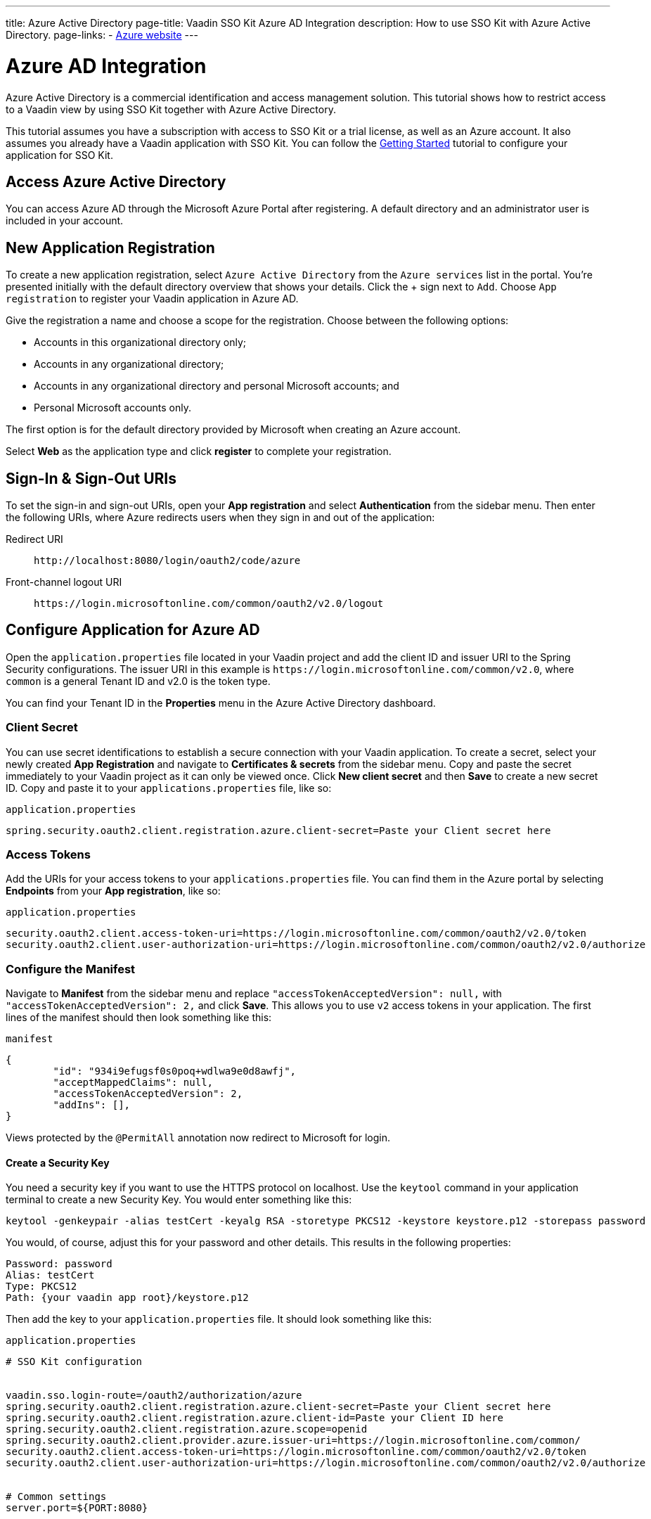 ---
title: Azure Active Directory
page-title: Vaadin SSO Kit Azure AD Integration 
description: How to use SSO Kit with Azure Active Directory.
page-links:
  - https://azure.microsoft.com[Azure website]
---


= Azure AD Integration

Azure Active Directory is a commercial identification and access management solution. This tutorial shows how to restrict access to a Vaadin view by using SSO Kit together with Azure Active Directory.

This tutorial assumes you have a subscription with access to SSO Kit or a trial license, as well as an Azure account. It also assumes you already have a Vaadin application with SSO Kit. You can follow the <<../getting-started#,Getting Started>> tutorial to configure your application for SSO Kit.


== Access Azure Active Directory

You can access Azure AD through the Microsoft Azure Portal after registering. A default directory and an administrator user is included in your account.


== New Application Registration

To create a new application registration, select [guilabel]`Azure Active Directory` from the [guilabel]`Azure services` list in the portal. You're presented initially with the default directory overview that shows your details. Click the &plus; sign next to [guilabel]`Add`. Choose [guilabel]`App registration` to register your Vaadin application in Azure AD. 

Give the registration a name and choose a scope for the registration. Choose between the following options:

- Accounts in this organizational directory only;
- Accounts in any organizational directory;
- Accounts in any organizational directory and personal Microsoft accounts; and
- Personal Microsoft accounts only.

The first option is for the default directory provided by Microsoft when creating an Azure account.

Select [guilabel]*Web* as the application type and click [guibutton]*register* to complete your registration.


== Sign-In & Sign-Out URIs

To set the sign-in and sign-out URIs, open your [guilabel]*App registration* and select [guilabel]*Authentication* from the sidebar menu. Then enter the following URIs, where Azure redirects users when they sign in and out of the application:

Redirect URI:: 
`\http://localhost:8080/login/oauth2/code/azure`

Front-channel logout URI::
`\https://login.microsoftonline.com/common/oauth2/v2.0/logout`


== Configure Application for Azure AD

Open the `application.properties` file located in your Vaadin project and add the client ID and issuer URI to the Spring Security configurations. The issuer URI in this example is `\https://login.microsoftonline.com/common/v2.0`, where `common` is a general Tenant ID and v2.0 is the token type.

You can find your Tenant ID in the [guilabel]*Properties* menu in the Azure Active Directory dashboard.


=== Client Secret

You can use secret identifications to establish a secure connection with your Vaadin application. To create a secret, select your newly created [guilabel]*App Registration* and navigate to [guilabel]*Certificates & secrets* from the sidebar menu. Copy and paste the secret immediately to your Vaadin project as it can only be viewed once. Click [guilabel]*New client secret* and then [guibutton]*Save* to create a new secret ID. Copy and paste it to your `applications.properties` file, like so:

.`application.properties`
[source,properties]
----
spring.security.oauth2.client.registration.azure.client-secret=Paste your Client secret here
----

=== Access Tokens

Add the URIs for your access tokens to your `applications.properties` file. You can find them in the Azure portal by selecting [guilabel]*Endpoints* from your [guilabel]*App registration*, like so:

.`application.properties`
[source,properties]
----
security.oauth2.client.access-token-uri=https://login.microsoftonline.com/common/oauth2/v2.0/token
security.oauth2.client.user-authorization-uri=https://login.microsoftonline.com/common/oauth2/v2.0/authorize
----


=== Configure the Manifest

Navigate to [guilabel]*Manifest* from the sidebar menu and replace `"accessTokenAcceptedVersion": null,` with `"accessTokenAcceptedVersion": 2,` and click [guibutton]*Save*. This allows you to use `v2` access tokens in your application. The first lines of the manifest should then look something like this:

.`manifest`
[source,json]
----
{
	"id": "934i9efugsf0s0poq+wdlwa9e0d8awfj",
	"acceptMappedClaims": null,
	"accessTokenAcceptedVersion": 2,
	"addIns": [],
}
----

Views protected by the `@PermitAll` annotation now redirect to Microsoft for login.


==== Create a Security Key

You need a security key if you want to use the HTTPS protocol on localhost. Use the `keytool` command in your application terminal to create a new Security Key. You would enter something like this:

----
keytool -genkeypair -alias testCert -keyalg RSA -storetype PKCS12 -keystore keystore.p12 -storepass password
----

You would, of course, adjust this for your password and other details. This results in the following properties:

----
Password: password
Alias: testCert
Type: PKCS12
Path: {your vaadin app root}/keystore.p12
----

Then add the key to your `application.properties` file. It should look something like this:

.`application.properties`
[source,properties]
----
# SSO Kit configuration


vaadin.sso.login-route=/oauth2/authorization/azure
spring.security.oauth2.client.registration.azure.client-secret=Paste your Client secret here
spring.security.oauth2.client.registration.azure.client-id=Paste your Client ID here
spring.security.oauth2.client.registration.azure.scope=openid
spring.security.oauth2.client.provider.azure.issuer-uri=https://login.microsoftonline.com/common/
security.oauth2.client.access-token-uri=https://login.microsoftonline.com/common/oauth2/v2.0/token
security.oauth2.client.user-authorization-uri=https://login.microsoftonline.com/common/oauth2/v2.0/authorize


# Common settings
server.port=${PORT:8080}


# SSL configuration
server.ssl.key-store=/Users/mikael/Desktop/sso-kit-demo-app/keystore.p12
server.ssl.key-store-password=password
server.ssl.key-store-type=PKCS12
server.ssl.key-alias=testCert
server.ssl.key-password=password
----


=== Assign Permissions

Users need to provide consent for using the permissions set by the OpenID protocol. They can accept the permissions when signing into your application, or you may grant permission for users as an administrator for testing purposes. 

Select [guilabel]`API Permissions` from the sidebar menu and choose [guilabel]`Add a permission``. Click [guilabel]`Microsoft Graph` from the menu and then [guilabel]`Delegated permissions`. You can then type `openid` to find it from the list of permissions. Tick the box next to `openid` and click [guibutton]`Add permissions` at the bottom of the menu.

.Grant Consent to Users
[TIP]
If you want to grant consent for your users, you can click [guilabel]`Grant admin consent for Default Directory` in the API Permissions page.


==== Add New Users

In the Azure developer dashboard, select your directory and select [guilabel]`Users` from the sidebar menu. Click [guibutton]`New user` to start the user creation wizard and fill in the user details. Click [guibutton]`Create` to create the user.


==== Assign Users to Application

Navigate to [guilabel]`Enterprise applications` in your directory dashboard. Select your application from the list and select [guilabel]`Users and groups` from the sidebar menu. Add the user to the application by selecting [guilabel]`Add user/group`. Your administrator user account is added already by default.

